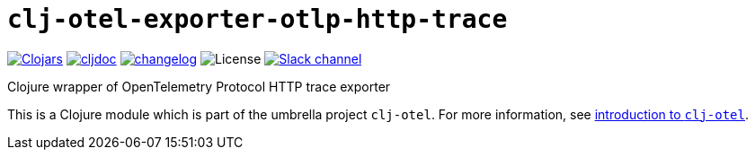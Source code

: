 = `clj-otel-exporter-otlp-http-trace`

image:https://img.shields.io/clojars/v/com.github.steffan-westcott/clj-otel-exporter-otlp-http-trace?logo=clojure&logoColor=white[Clojars,link=https://clojars.org/com.github.steffan-westcott/clj-otel-exporter-otlp-http-trace] image:https://cljdoc.org/badge/com.github.steffan-westcott/clj-otel-exporter-otlp-http-trace[cljdoc,link=https://cljdoc.org/d/com.github.steffan-westcott/clj-otel-exporter-otlp-http-trace] image:https://img.shields.io/badge/changelog-0.1.0-red[changelog,link=../CHANGELOG.adoc] image:https://img.shields.io/github/license/steffan-westcott/clj-otel[License] image:https://img.shields.io/badge/clojurians-observability-blue.svg?logo=slack[Slack channel,link=https://clojurians.slack.com/messages/observability]

Clojure wrapper of OpenTelemetry Protocol HTTP trace exporter

This is a Clojure module which is part of the umbrella project `clj-otel`. For more information, see xref:../README.adoc[introduction to `clj-otel`].